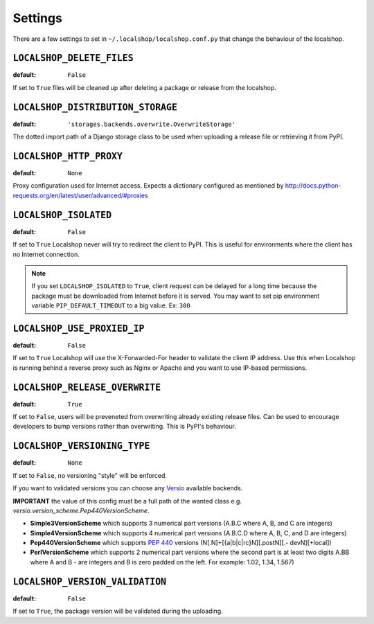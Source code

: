 Settings
========

There are a few settings to set in ``~/.localshop/localshop.conf.py`` that
change the behaviour of the localshop.

``LOCALSHOP_DELETE_FILES``
--------------------------

:default: ``False``

If set to ``True`` files will be cleaned up after deleting a package or
release from the localshop.

``LOCALSHOP_DISTRIBUTION_STORAGE``
----------------------------------

:default: ``'storages.backends.overwrite.OverwriteStorage'``

The dotted import path of a Django storage class to be used when uploading
a release file or retrieving it from PyPI.

``LOCALSHOP_HTTP_PROXY``
------------------------

:default: ``None``

Proxy configuration used for Internet access. Expects a dictionary configured
as mentioned by
http://docs.python-requests.org/en/latest/user/advanced/#proxies

``LOCALSHOP_ISOLATED``
----------------------

:default: ``False``

If set to ``True`` Localshop never will try to redirect the client to PyPI.
This is useful for environments where the client has no Internet connection.

.. note::
   If you set ``LOCALSHOP_ISOLATED`` to ``True``, client request can be delayed
   for a long time because the package must be downloaded from Internet before
   it is served. You may want to set pip environment variable
   ``PIP_DEFAULT_TIMEOUT`` to a big value. Ex: ``300``

``LOCALSHOP_USE_PROXIED_IP``
----------------------------

:default: ``False``

If set to ``True`` Localshop will use the X-Forwarded-For header to validate
the client IP address. Use this when Localshop is running behind a reverse
proxy such as Nginx or Apache and you want to use IP-based permissions.

``LOCALSHOP_RELEASE_OVERWRITE``
-------------------------------

:default: ``True``

If set to ``False``, users will be preveneted from overwriting already existing
release files. Can be used to encourage developers to bump versions rather than
overwriting. This is PyPI's behaviour.

``LOCALSHOP_VERSIONING_TYPE``
-------------------------------

:default: ``None``

If set to ``False``, no versioning "style" will be enforced.

If you want to validated versions you can choose any `Versio <https://pypi.python.org/pypi/Versio>`_ available backends.

**IMPORTANT** the value of this config must be a full path of the wanted class e.g. `versio.version_scheme.Pep440VersionScheme`.

- **Simple3VersionScheme** which supports 3 numerical part versions (A.B.C
  where A, B, and C are integers)
- **Simple4VersionScheme** which supports 4 numerical part versions (A.B.C.D
  where A, B, C, and D are integers)
- **Pep440VersionScheme** which supports `PEP 440 <http://www.python.org/dev/peps/pep-0440/>`_ 
  versions (N[.N]+[{a|b|c|rc}N][.postN][.- devN][+local])
- **PerlVersionScheme** which supports 2 numerical part versions where the 
  second part is at least two digits A.BB where A and B - are integers and B is 
  zero padded on the left. For example: 1.02, 1.34, 1.567)

``LOCALSHOP_VERSION_VALIDATION``
-------------------------------

:default: ``False``

If set to ``True``, the package version will be validated during the uploading.
